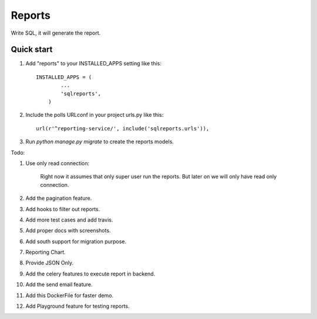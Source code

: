 =====
Reports
=====
Write SQL, it will generate the report.


Quick start
-----------

1. Add "reports" to your INSTALLED_APPS setting like this::


        INSTALLED_APPS = (
                ...
                'sqlreports',
            )


2. Include the polls URLconf in your project urls.py like this::

    url(r'^reporting-service/', include('sqlreports.urls')),


3. Run `python manage.py migrate` to create the reports models.


Todo:

1. Use only read connection:

       Right now it assumes that only super user run the reports.
       But later on we will only have read only connection.

2. Add the pagination feature.
3. Add hooks to filter out reports.
4. Add more test cases and add travis. 
5. Add proper docs with screenshots.
6. Add south support for migration purpose.
7. Reporting Chart.
8. Provide JSON Only.
9. Add the celery features to execute report in backend.
10. Add the send email feature.
11. Add this DockerFile for faster demo. 
12. Add Playground feature for testing reports.
